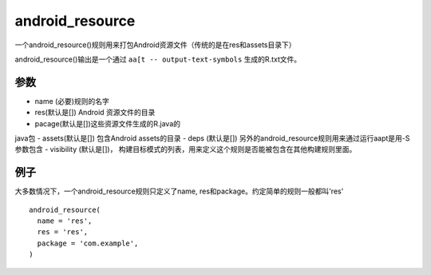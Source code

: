 android_resource
=================

一个android_resource()规则用来打包Android资源文件（传统的是在res和assets目录下）

android_resource()输出是一个通过 ``aa[t -- output-text-symbols`` 生成的R.txt文件。

参数
----

- name (必要)规则的名字
- res(默认是[]) Android 资源文件的目录
- pacage(默认是[])这些资源文件生成的R.java的
java包
- assets(默认是[]) 包含Android assets的目录
- deps (默认是[]) 另外的android_resource规则用来通过运行aapt是用-S参数包含
- visibility (默认是[])， 构建目标模式的列表，用来定义这个规则是否能被包含在其他构建规则里面。

例子
-----

大多数情况下，一个android_resource规则只定义了name, res和package。约定简单的规则一般都叫'res'


::

	android_resource(
	  name = 'res',
	  res = 'res',
	  package = 'com.example',
	)